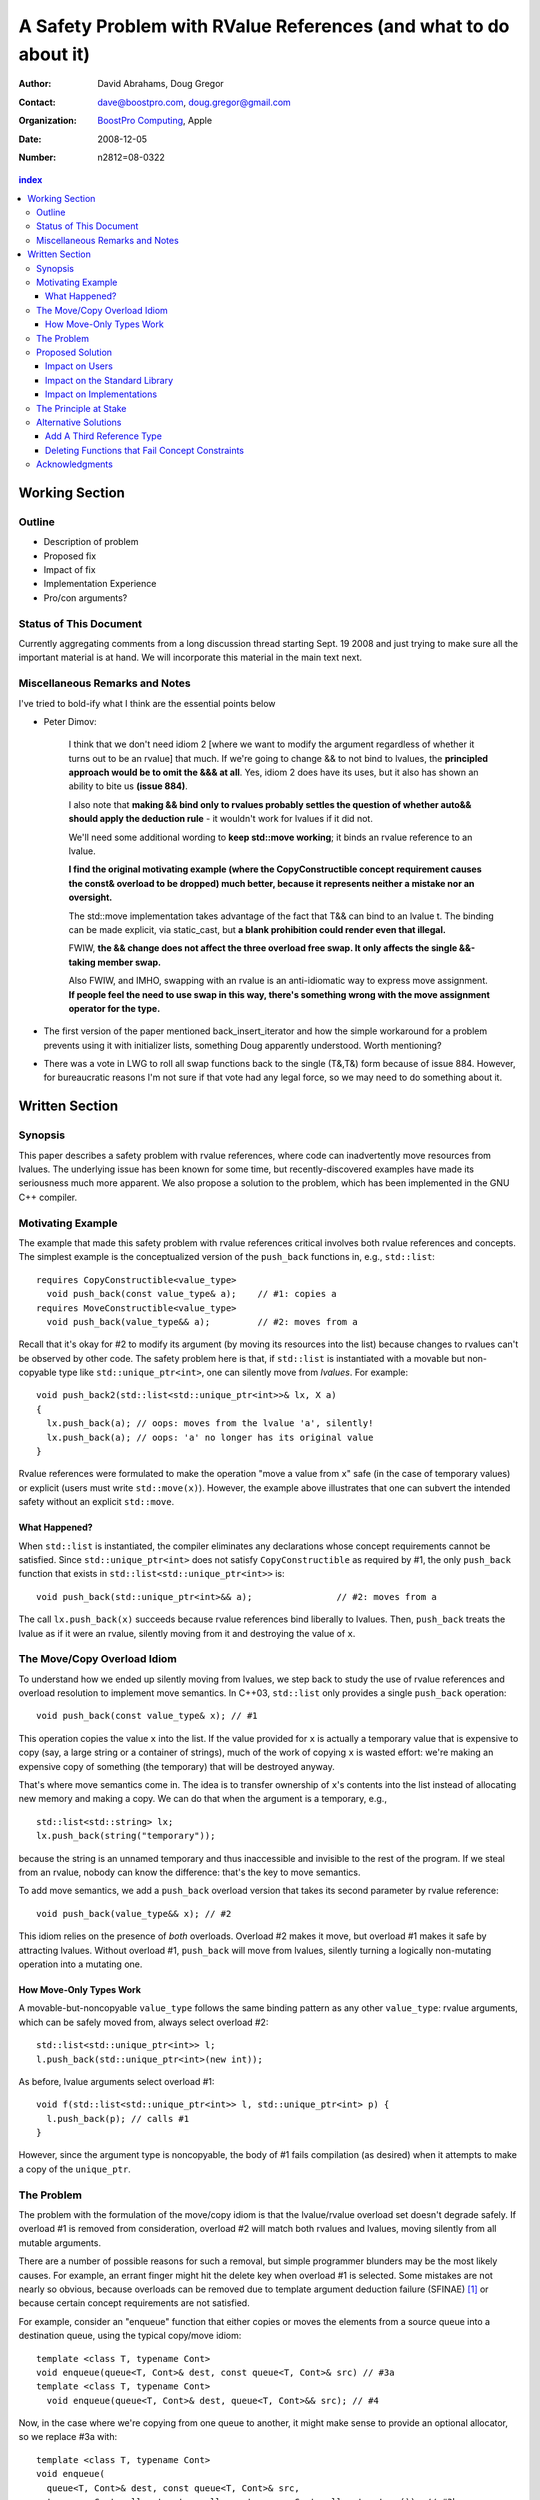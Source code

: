 ===================================================================
 A Safety Problem with RValue References (and what to do about it)
===================================================================

:Author: David Abrahams, Doug Gregor
:Contact: dave@boostpro.com, doug.gregor@gmail.com
:organization: `BoostPro Computing`_, Apple
:date: 2008-12-05

:Number: n2812=08-0322

.. _`BoostPro Computing`: http://www.boostpro.com
.. _patch: http://gcc.gnu.org/ml/gcc-patches/2008-10/msg00436.html
.. _884: http://www.open-std.org/jtc1/sc22/wg21/docs/lwg-active.html#884

.. contents:: index

-----------------
 Working Section
-----------------

Outline
=======

* Description of problem
* Proposed fix
* Impact of fix
* Implementation Experience
* Pro/con arguments?

Status of This Document
=======================

Currently aggregating comments from a long discussion thread starting
Sept. 19 2008 and just trying to make sure all the important material
is at hand.  We will incorporate this material in the main text next.

Miscellaneous Remarks and Notes
===============================

I've tried to bold-ify what I think are the essential points below

* Peter 
  Dimov:

    I think that we don't need idiom 2 [where we want to modify the
    argument regardless of whether it turns out to be an rvalue] that
    much. If we're going to change && to not bind to lvalues, the
    **principled approach would be to omit the &&& at all**. Yes, idiom 2
    does have its uses, but it also has shown an ability to bite us
    **(issue 884)**.

    I also note that **making && bind only to rvalues probably settles
    the question of whether auto&& should apply the deduction rule** -
    it wouldn't work for lvalues if it did not.

    We'll need some additional wording to **keep std::move working**;
    it binds an rvalue reference to an lvalue.

    **I find the original motivating example (where the
    CopyConstructible concept requirement causes the const& overload
    to be dropped) much better, because it represents neither a
    mistake nor an oversight.**

    The std::move implementation takes advantage of the fact that T&&
    can bind to an lvalue t. The binding can be made explicit, via
    static_cast, but **a blank prohibition could render even that
    illegal.**

    FWIW, **the && change does not affect the three overload free
    swap. It only affects the single &&-taking member swap.**

    Also FWIW, and IMHO, swapping with an rvalue is an anti-idiomatic
    way to express move assignment. **If people feel the need to use
    swap in this way, there's something wrong with the move assignment
    operator for the type.**


* The first version of the paper mentioned back_insert_iterator and
  how the simple workaround for a problem prevents using it with
  initializer lists, something Doug apparently understood.  Worth
  mentioning?

* There was a vote in LWG to roll all swap functions back to the
  single (T&,T&) form because of issue 884.  However, for bureaucratic
  reasons I'm not sure if that vote had any legal force, so we may
  need to do something about it.

-----------------
 Written Section
-----------------

Synopsis
========

This paper describes a safety problem with rvalue references, where
code can inadvertently move resources from lvalues.  The underlying
issue has been known for some time, but recently-discovered examples
have made its seriousness much more apparent.  We also propose a
solution to the problem, which has been implemented in the GNU C++
compiler.

Motivating Example
==================

The example that made this safety problem with rvalue references
critical involves both rvalue references and concepts. The simplest
example is the conceptualized version of the ``push_back`` functions
in, e.g., ``std::list``::

  requires CopyConstructible<value_type>
    void push_back(const value_type& a);    // #1: copies a
  requires MoveConstructible<value_type>
    void push_back(value_type&& a);         // #2: moves from a

Recall that it's okay for #2 to modify its argument (by moving its
resources into the list) because changes to rvalues can't be observed
by other code. The safety problem here is that, if ``std::list`` is
instantiated with a movable but non-copyable type like ``std::unique_ptr<int>``, one can
silently move from *lvalues*. For example::

  void push_back2(std::list<std::unique_ptr<int>>& lx, X a)
  {
    lx.push_back(a); // oops: moves from the lvalue 'a', silently!
    lx.push_back(a); // oops: 'a' no longer has its original value
  }

Rvalue references were formulated to make the operation "move a value
from ``x``" safe (in the case of temporary values) or explicit
(users must write ``std::move(x)``). However, the example above
illustrates that one can subvert the intended safety without an
explicit ``std::move``.

What Happened?
--------------

When ``std::list`` is instantiated, the compiler eliminates any
declarations whose concept requirements cannot be satisfied.  Since
``std::unique_ptr<int>`` does not satisfy ``CopyConstructible`` as
required by #1, the only ``push_back`` function that exists in
``std::list<std::unique_ptr<int>>`` is:: 

  void push_back(std::unique_ptr<int>&& a);                // #2: moves from a

The call ``lx.push_back(x)`` succeeds because rvalue references bind
liberally to lvalues.  Then, ``push_back`` treats the lvalue as if it
were an rvalue, silently moving from it and destroying the value of
``x``.

The Move/Copy Overload Idiom
============================

To understand how we ended up silently moving from lvalues, we step
back to study the use of rvalue references and overload resolution to
implement move semantics. In C++03, ``std::list`` only provides a
single ``push_back`` operation::

  void push_back(const value_type& x); // #1

This operation copies the value ``x`` into the list. If the value
provided for ``x`` is actually a temporary value that is expensive to
copy (say, a large string or a container of strings), much of the work
of copying ``x`` is wasted effort: we're making an expensive copy of
something (the temporary) that will be destroyed anyway.

That's where move semantics come in. The idea is to
transfer ownership of ``x``'s contents into the list instead of
allocating new memory and making a copy.  We can do that when the
argument is a temporary, e.g.,

::

  std::list<std::string> lx;
  lx.push_back(string("temporary"));

because the string is an unnamed temporary and thus inaccessible and
invisible to the rest of the program.  If we steal from an rvalue,
nobody can know the difference: that's the key to move semantics.

To add move semantics, we add a ``push_back`` overload version that
takes its second parameter by rvalue reference::

  void push_back(value_type&& x); // #2

This idiom relies on the presence of *both* overloads.  Overload #2
makes it move, but overload #1 makes it safe by attracting lvalues.
Without overload #1, ``push_back`` will move from lvalues, silently
turning a logically non-mutating operation into a mutating one.

How Move-Only Types Work
------------------------

A movable-but-noncopyable ``value_type`` follows the same binding
pattern as any other ``value_type``: rvalue arguments, which can be
safely moved from, always select overload #2::

  std::list<std::unique_ptr<int>> l;
  l.push_back(std::unique_ptr<int>(new int));

As before, lvalue arguments select overload #1::

  void f(std::list<std::unique_ptr<int>> l, std::unique_ptr<int> p) {
    l.push_back(p); // calls #1
  }

However, since the argument type is noncopyable, the body of #1 fails
compilation (as desired) when it attempts to make a copy of the
``unique_ptr``.

The Problem
===========

The problem with the formulation of the move/copy idiom is that the
lvalue/rvalue overload set doesn't degrade safely.  If overload #1 is
removed from consideration, overload #2 will match both rvalues and
lvalues, moving silently from all mutable arguments. 

There are a number of possible reasons for such a removal, but simple
programmer blunders may be the most likely causes.  For example, an errant
finger might hit the delete key when overload #1 is selected.  Some
mistakes are not nearly so obvious, because overloads can be removed
due to template argument deduction failure (SFINAE) [#SFINAE]_ or
because certain concept requirements are not satisfied.

For example, consider an "enqueue" function that either copies or
moves the elements from a source queue into a destination queue, using
the typical copy/move idiom::

  template <class T, typename Cont>
  void enqueue(queue<T, Cont>& dest, const queue<T, Cont>& src) // #3a
  template <class T, typename Cont>
    void enqueue(queue<T, Cont>& dest, queue<T, Cont>&& src); // #4

Now, in the case where we're copying from one queue to another, it
might make sense to provide an optional allocator, so we replace #3a
with::

  template <class T, typename Cont>
  void enqueue(
    queue<T, Cont>& dest, const queue<T, Cont>& src,
    typename Cont::allocator_type alloc = typename Cont::allocator_type()); // #3b

This overload set will move from rvalues and copy from lvalues in most
common cases, e.g.,

::

  queue<string, list<string>> dest;
  queue<string, list<string>> src;
  enqueue(dest, src); // okay, calls #3b to copy from src into dest
  enqueue(dest, queue<string, list<string>>()); // okay, calls #4 to move from src to dest

However, not all container types ``Cont`` have allocators, and we can
run into trouble again::

  class simple_list {
    // ... no allocator_type ...
  };

  queue<string, simple_list<string>> dest;
  queue<string, simple_list<string>> src;
  enqueue(dest, src); // oops: calls #4, silently moving from the lvalue 'src'

What happened here is similar to what happened with the conceptualized
verison of ``push_back``, but this time concepts are not involved. In
this case, template argument 
deduction for the call to #3b deduces ``T=string`` and
``Cont=simple_list<string>``. Then, while substituting those deduced
template arguments into the signature of #3b, we attempt to look up the
type ``simple_list<string>::allocator_type``, which does not
exist. This is a SFINAE case, so #3b is removed from consideration and
the overload set only contains #4. The rvalue reference parameter of
#4 binds to the lvalue ``src``, and we silently move from an lvalue.

Proposed Solution
=================

We propose to prohibit rvalue references from binding to
lvalues. Therefore, an rvalue reference will always refer to an rvalue
or to an lvalue that the user has explicitly transformed into an
rvalue (e.g., through the use of ``std::move``). This makes the
overload sets used in the copy/move idiom degrade safely when either
of the overloads is removed for any reason. For example, with this
change, given just a single function template ``enqueue``::

  template <class T, typename Cont>
    void enqueue(queue<T, Cont>& dest, queue<T, Cont>&& src); // #4

calling ``enqueue`` with an rvalue succeeds while calling it with an
lvalue fails::

  queue<string, list<string>> dest;
  queue<string, list<string>> src;
  enqueue(dest, src); // okay, calls #3b to copy from src into dest
  enqueue(dest, queue<string, list<string>>()); // okay, calls #4 to move from src to dest

We can then add back the previously-problematic overload that allows
one to copy from the source queue while enqueing its elements, and
provide an allocator::

  template <class T, typename Cont>
    void enqueue(queue<T, Cont>& dest, const queue<T, Cont>& src,
                 typename Cont::allocator_type alloc = typename Cont::allocator_type()); // #3b
  
Now, if we attempt to enqueue elements from an lvalue where the
queue's container does not have an allocator, we receive an error
message stating that no ``enqueue`` function can be called, rather than
silently moving from lvalue::

  queue<string, simple_list<string>> dest;
  queue<string, simple_list<string>> src;
  enqueue(dest, src); // error: #3b fails template argument deduction
                      //        #4  cannot be called because src isn't an lvalue


Impact on Users
---------------

The most important aspect of this solution is that it does not change
the common idioms that employ rvalue references. For example,
when we want to optimize for rvalues (e.g., by implementing move
semantics), we still implement two overloads: one with an lvalue
reference to const and one with an rvalue reference, e.g.,::

  void push_back(const value_type& x); // copies x
  void push_back(value_type&& x); // moves x

With the proposed change, the introduction of concepts into these
functions does not result in any surprises::

  requires CopyConstructible<value_type>
    void push_back(const value_type& x); // copies x
  requires MoveConstructible<value_type>
    void push_back(value_type&& x); // moves x

For a move-only type ``X``, the first ``push_back`` will be eliminated
because template argument deduction fails (``X`` does not meet the
``CopyConstructible`` requirements), and the second ``push_back``
only accepts rvalues. Hence, calling ``push_back`` with an lvalue of
move-only type ``X`` will result in an error.

The proposed change also does not have any impact on the use
of rvalue references for perfect forwarding, e.g.,::

  template <class F, class T>
  void thunk(F f, T&& x) { f(std::forward<T>(x)); }

When an lvalue of type ``U`` is passed to ``f``, the special template
argument deduction rules for ``T&&`` ensure that ``T`` is deduced as
``U&``. Then, when substituting ``T=U&`` into ``T&&``, reference
collapsing transforms the resulting argument type to ``U&``, an lvalue
reference that is able to bind to the lvalue argument of type
``U``. Hence, lvalues bind to lvalue references and rvalues bind to
rvalue references.

The only user code that will be directly affected by the proposed
change is when a function performs the same operation regardless of
whether it receives an lvalue or an rvalue. For example, this approach
has been used with member ``swap`` to permit swapping with rvalues, e.g.,::

  struct mytype {
    void swap(mytype&& other); // other can be an lvalue or rvalue
  };

  void f(mytype& m1, mytype& m2) {
    m.swap(mytype()); // okay: rvalue reference binds to rvalues
    m1.swap(m2); // okay under the existing rules, ill-formed with the proposed rules
  }

With the proposed change, the definition of mytype would have to be
extended to include two ``swap`` overloads, one for lvalues and one for
rvalues. The rvalue-reference version would merely forward to the
lvalue-reference version, e.g.,::

  struct mytype {
    void swap(mytype& other);
    void swap(mytype&& other) { swap(other); } // 'other' is treated as an lvalue
  };

Since the vast majority of uses of rvalue references fall into one of
the first two idioms---paired overloads for move semantics and the use
of ``std::forward`` for perfect forwarding---and the workaround for the
few functions like ``swap`` that depend on the current behavior is very
simple, we do not expect any significant impact on user code. On the
other hand, the proposed change eliminates a particularly vexing
problem with rvalue references that makes them almost unusable with
concepts and somewhat dangerous even without concepts.

Impact on the Standard Library
------------------------------

The change in the binding of rvalue references affects the standard
library in four different areas: the definitions of ``std::move`` and
``std::forward``, the definition of member ``swap``, the formulation
of the stream insertion/extraction operators, and the description of
the ``Iterator`` concept.

Both ``std::move`` and ``std::forward`` rely on the ability of an
rvalue reference to bind to an lvalue. For ``std::move``, this binding
is used to return the argument ``x`` (which is always treated as an
lvalue) from the function::

   template<typename T>
     inline typename std::remove_reference<T>::type&& move(T&& x)
     { return x; }

With our proposed change, a new formulation of ``std::move`` is
required. It explicitly casts the lvalue to an rvalue reference type
(making it an rvalue), which can bind to the rvalue-reference result
type::

   template<typename T>
     inline typename std::remove_reference<T>::type&& move(T&& x)
     { return static_cast<typename std::remove_reference<T>::type&&>(x); }

``std::forward`` relies on the binding of lvalues to rvalue references
in its argument type, since it is typically invoked with lvalues::

   template<typename T>
     inline T&& forward(typename std::identity<T>::type&& x)
     { return x; }

With our proposed change to the binding rules for rvalue references,
we need make two changes. First, we add a second, lvalue-reference
overload of ``std::forward`` (that forwards lvalues as lvalues)::

   template<typename T>
     inline T& forward(typename std::identity<T>::type& x)
     { return x; }

Second, we need to make sure that the two definitions of
``std::forward`` never produce identical function types, by banning
the original ``std::forward`` from being instantiated with lvalue
references::

   template<typename T>
     inline typename disable_if<is_lvalue_reference<T>, T&&>::type
     forward(typename std::identity<T>::type&& x) 
     { return static_cast<T&&>(x); }
  
Note that, with these changes to both ``std::move`` and
``std::forward``, the idiomatic uses of these functions still work, so
that user code will not need to change. Only the definitions of
``std::move`` and ``std::forward`` are affected.

Each of the member ``swap`` functions in the standard library is
described in terms of rvalue references, e.g.,::

  void swap(vector<T,Alloc>&&);

With our proposed change, these ``swap`` functions will no longer
accept lvalues, which would break a significant amount of
code. Therefore, we will need to introduce overloads of the member
``swap`` functions that accept lvalues::

  void swap(vector<T,Alloc>&);

In fact, due to library issue 884_, it is possible that we will want
to eliminate the rvalue-reference versions of member ``swap``
entirely.

With the introduction of rvalue references into the standard
library, the stream insertion and extraction operators were changed to
accept both lvalue and rvalue streams, e.g.,::

  template<class charT, class traits, class Allocator> 
    basic_ostream<charT, traits>& 
    operator<<(basic_ostream<charT, traits>&& os, const basic_string<charT,traits,Allocator>& str); 

This change made it possible to create a temporary stream and use it
within one expression, e.g.,::

  std::ofstream("out.txt") << "Hello!"; // ill-formed in C++03, okay in C++0x

With our proposed change to rvalue references, each of the stream
insertion and extraction operators will need to use an lvalue
reference to their stream argument to bind to lvalue streams,
effectively reverting streams to their C++03 behavior::

  template<class charT, class traits, class Allocator> 
    basic_ostream<charT, traits>& 
    operator<<(basic_ostream<charT, traits>& os, const basic_string<charT,traits,Allocator>& str); 

If we determine that the use case above for temporary streams is
important, we could extend the library with the following two function
templates::

  template<typename _CharT, typename _Traits, typename _Tp>
  inline basic_ostream<_CharT, _Traits>&
  operator<<(basic_ostream<_CharT, _Traits>&& __stream, const _Tp& __x)
  {
    __stream << __x;
    return __stream;
  }

  // Input via an rvalue stream
  template<typename _CharT, typename _Traits, typename _Tp>
  inline basic_istream<_CharT, _Traits>&
  operator>>(basic_istream<_CharT, _Traits>&& __stream, _Tp& __x)
  {
    __stream >> __x;
    return __stream;
  }

These templates allow stream insertion and extraction with an rvalue
stream, forwarding the stream as an lvalue to use whatever stream
insertion/extraction operator already exists. Thus, we still support
the use of rvalue streams throughout the library, and use cases like
the following will work in C++0x::

  std::ofstream("out.txt") << "Hello!"; // okay: uses rvalue-stream template above

Finally, the current definition of the ``Iterator`` concept has a
dereference operator that uses rvalue references to accept both
lvalue and rvalue iterators::

  reference operator*(Iter&&);

We will need to augment the ``Iterator`` concept with a second
overload of ``operator*``::

  reference operator*(Iter&);

Note that we use a non-const lvalue reference for this overload,
because it is common with output iterators to deference non-const
iterator lvalues (and the dereference operators often return non-const
references to the same type).

Overall, despite the fact that our proposed change to the binding of
rvalue references will affect several different parts of the library,
we are able to maintain the same user experience through the
introduction of additional overloads and a different implementation of
``std::move``/``std::forward``. Thus, our proposed change improves the
safety of the library and of user code while maintaining backward
compatibility with C++03 and with the new features added into C++0x.

Impact on Implementations
-------------------------

We have produced an implementation of the proposed solution in the GNU
C++ compiler, which is available as a patch_ against GCC 4.3.2. The
actual implementation of the language change is trivial---we merely
check whether the binding computed would bind an lvalue to an rvalue
reference, and reject the binding in this case. The changes to the
standard library are slightly more involved, because we needed to
implement the changes described in the section `Impact on the Standard
Library`_. We do not anticipate that this change will have any
significant impact on compilers or standard library
implementations. The GCC implementation required a day's effort to
update both the language and the library, although more effort would
certainly be required to update the test cases associated with this
feature.

The Principle at Stake
======================

Fundamentally, the problem we've described occurs because the rvalue
reference binding rules violate an important principle of type safety:

.. Admonition:: Principle of Typesafe Overloading (PTO)

   Every function must be typesafe in isolation, *without regard to
   how it has been overloaded.*

This violation of principle manifests itself in several ways:

From an author's point-of-view, we have been forced *add* a new
overload to *remove* unwanted behavior.  

From a client's point-of-view, under the current rules, a function
that accepts an rvalue reference does not crisply state its contract
in the type system::

  void f(X&&);

From looking at ``f``, is not clear whether it is 

a. meant to mutate rvalues *and lvalues*, or
b. responsible for moving from rvalues as part of a
   logically-non-mutating overload set

The contract can be expressed as documentation, but to put it in code
may require the addition of a second ``f`` overload, e.g.,::

  void f(value_type const&) = delete;

to ban the use of lvalues.  Taken to its logical extreme, a client may
need to see *all* the code in the translation unit in order to know
whether this function is capable of mutating its argument.  There is
no precedent in const-correct code for such a dispersal of semantic
information, or for a non-mutating call to become mutating when an
overload is removed from the set.

So why is this happening now?  Before we had rvalue references, it was
easy to adhere to the PTO without giving it any special attention.
Move semantics, however, introduce a special case: we need to *modify*
an rvalue argument as part of a *logically non-mutating* operation.
This paradox is only possible because of a special property of
rvalues: that they can be modified with assurance that the
modification can't be observed.

Alternative Solutions
======================

Two alternatives to our proposed solution have been proposed. One
alternative is actually an extension to the proposed solution, which
adds a third kind of reference type; the other modifies the behavior
of concepts to preserve more of the overloading behavior of
unconstrained templates. Although we describe these two alternatives
here, we do not propose either of them.

Add A Third Reference Type
--------------------------

With the removal of the binding from rvalue references to lvalues,
certain functions that work equally well on both lvalues and
rvalues---such as ``swap`` or the stream insertion/extraction
operators---will need to provide additional overloads, e.g.,::

  void swap(mytype&&);

becomes::

  void swap(mytype&);
  void swap(mytype&& other) { swap(other); }

If there were multiple parameters that could be either lvalues or
rvalues, the number of required overloads would grow exponentially. For
example, a non-member ``swap`` that supports all combinations of lvalues
and rvalues would go from::

  void swap(mytype&&, mytype&&);

to::

  void swap(mytype&, mytype&);
  void swap(mytype&  x, mytype&& y) { swap(x, y); }
  void swap(mytype&& x, mytype&  y) { swap(x, y); }
  void swap(mytype&& x, mytype&& y) { swap(x, y); }

At this point, we know of no use cases that would involve more than
two parameters that can either be lvalues or rvalues, other than those
that are actually versions of perfect forwarding (and which are,
therefore, not affected by the proposed change). Nonetheless, to
address this issue, one could extend our proposed resolution to 
support a third kind of reference (spelled ``&&&``) that binds to
either lvalues or rvalues, effectively providing the current behavior
of ``&&`` but with a new spelling. Thus, the above swap could be written
as::

  void swap(mytype&&&, mytype&&&);

Interestingly, the current working paper's definition of non-member
``swap`` would not benefit from the addition of ``&&&``. The working
paper provides three overloads of each non-member swap, prohibiting
rvalue-rvalue swaps:: 

  void swap(mytype& , mytype&);
  void swap(mytype&&, mytype&);
  void swap(mytype& , mytype&&);

This overload set works the same way regardless of whether rvalue
references bind to lvalues. Moreover, an LWG straw poll in San
Francisco voted to revert from using three non-member swaps back to
having only a single, lvalue-lvalue swap::

  void swap(mytype&, mytype&);

due to library issue 884_. Thus, ``&&&`` is not likely to be used in the
working paper for non-member ``swap``. For member ``swap``, the number of
extra overloads (one per existing ``swap``) required is not sufficient to
motivate the addition of another kind of reference. 

With the stream insertion and extraction operators, the introduction
of the ``operator>>`` and ``operator>>`` templates described in
section `Impact on the Standard Library`_ eliminates the need for the
use of ``&&&``. We expect that most other uses of ``&&&`` can be
addressed using this approach.


Deleting Functions that Fail Concept Constraints
------------------------------------------------

Another alternative solution that has been proposed to address the
problem posed by the conceptualized version of ``push_back`` is to
delete functions that fail to meet their concept requirements. That
way, these functions remain in the overload set but any attempt to use
them will result in an error. Recall the ``push_back`` overloads and
their concept constraints::

  requires CopyConstructible<value_type>
    void push_back(const value_type& x); // copies x
  requires MoveConstructible<value_type>
    void push_back(value_type&& x); // moves x

When instantiated with a move-only type ``X`` for ``value_type``, the
proposed solution would result in the following two functions::

  void push_back(const X& x) = delete; // X isn't CopyConstructible
  void push_back(X&& x); // okay: X is MoveConstructible

This approach solves the problem for this example, because lvalues
passed to ``push_back`` will still be attracted to the lvalue
reference, and the compiler will produce a suitable error rather than
silently moving from an lvalue.

The main problem with this approach is that it only solves the problem
in those cases where the concept requirements of a template are not
satisfied but SFINAE does not eliminate the template from
consideration. For example, it does not solve the problem with the
``enqueue`` function described above (which doesn't involve concepts)::

  template <class T, typename Cont>
    void enqueue(queue<T, Cont>& dest, queue<T, Cont>&& src); // #1
  template <class T, typename Cont>
    void enqueue(queue<T, Cont>& dest, const queue<T, Cont>& src,
                 typename Cont::allocator_type alloc = typename Cont::allocator_type()); // #2

It also does not solve the problem with a conceptualized version of
the ``enqueue`` function::

  template <class T, Container Cont>
    void enqueue(queue<T, Cont>& dest, queue<T, Cont>&& src); // #1
  template <class T, ContainerWithAllocator Cont>
    void enqueue(queue<T, Cont>& dest, const queue<T, Cont>& src,
                 Cont::allocator_type alloc = Cont::allocator_type()); // #2

The conceptualized formulation of ``enqueue`` suffers from the same
problem as the pre-concepts version: since ``Cont`` is not a
``ContainerWithAllocator``, we cannot form the signature of the
deleted ``enqueue`` function, so only function #1 will enter the
overload set.  Since it is the only function available, it will move
from lvalues. Thus, the proposal to replace functions that fail their
concept requirements with deleted functions does not solve the general
problem, either with or without concepts.

Acknowledgments
===============
The authors thank Peter Dimov, Howard Hinnant, Jaakko Jarvi, and
Thomas Witt for many lively discussions on the topic of rvalue
references and concepts, where many of the ideas in this paper
originated.

-------------------

.. [#SFINAE] “Substitution Failure Is Not An Error.”  See Josuttis &
   Vandevoorde, *C++ Templates*.